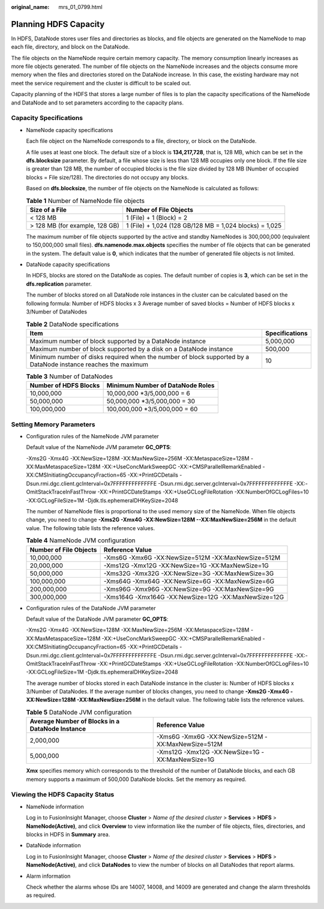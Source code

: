 :original_name: mrs_01_0799.html

.. _mrs_01_0799:

Planning HDFS Capacity
======================

In HDFS, DataNode stores user files and directories as blocks, and file objects are generated on the NameNode to map each file, directory, and block on the DataNode.

The file objects on the NameNode require certain memory capacity. The memory consumption linearly increases as more file objects generated. The number of file objects on the NameNode increases and the objects consume more memory when the files and directories stored on the DataNode increase. In this case, the existing hardware may not meet the service requirement and the cluster is difficult to be scaled out.

Capacity planning of the HDFS that stores a large number of files is to plan the capacity specifications of the NameNode and DataNode and to set parameters according to the capacity plans.

Capacity Specifications
-----------------------

-  NameNode capacity specifications

   Each file object on the NameNode corresponds to a file, directory, or block on the DataNode.

   A file uses at least one block. The default size of a block is **134,217,728**, that is, 128 MB, which can be set in the **dfs.blocksize** parameter. By default, a file whose size is less than 128 MB occupies only one block. If the file size is greater than 128 MB, the number of occupied blocks is the file size divided by 128 MB (Number of occupied blocks = File size/128). The directories do not occupy any blocks.

   Based on **dfs.blocksize**, the number of file objects on the NameNode is calculated as follows:

   .. table:: **Table 1** Number of NameNode file objects

      +--------------------------------+---------------------------------------------------------+
      | Size of a File                 | Number of File Objects                                  |
      +================================+=========================================================+
      | < 128 MB                       | 1 (File) + 1 (Block) = 2                                |
      +--------------------------------+---------------------------------------------------------+
      | > 128 MB (for example, 128 GB) | 1 (File) + 1,024 (128 GB/128 MB = 1,024 blocks) = 1,025 |
      +--------------------------------+---------------------------------------------------------+

   The maximum number of file objects supported by the active and standby NameNodes is 300,000,000 (equivalent to 150,000,000 small files). **dfs.namenode.max.objects** specifies the number of file objects that can be generated in the system. The default value is **0**, which indicates that the number of generated file objects is not limited.

-  DataNode capacity specifications

   In HDFS, blocks are stored on the DataNode as copies. The default number of copies is **3**, which can be set in the **dfs.replication** parameter.

   The number of blocks stored on all DataNode role instances in the cluster can be calculated based on the following formula: Number of HDFS blocks x 3 Average number of saved blocks = Number of HDFS blocks x 3/Number of DataNodes

   .. table:: **Table 2** DataNode specifications

      +----------------------------------------------------------------------------------------------------------------+----------------+
      | Item                                                                                                           | Specifications |
      +================================================================================================================+================+
      | Maximum number of block supported by a DataNode instance                                                       | 5,000,000      |
      +----------------------------------------------------------------------------------------------------------------+----------------+
      | Maximum number of block supported by a disk on a DataNode instance                                             | 500,000        |
      +----------------------------------------------------------------------------------------------------------------+----------------+
      | Minimum number of disks required when the number of block supported by a DataNode instance reaches the maximum | 10             |
      +----------------------------------------------------------------------------------------------------------------+----------------+

   .. table:: **Table 3** Number of DataNodes

      ===================== ================================
      Number of HDFS Blocks Minimum Number of DataNode Roles
      ===================== ================================
      10,000,000            10,000,000 \*3/5,000,000 = 6
      50,000,000            50,000,000 \*3/5,000,000 = 30
      100,000,000           100,000,000 \*3/5,000,000 = 60
      ===================== ================================

Setting Memory Parameters
-------------------------

-  Configuration rules of the NameNode JVM parameter

   Default value of the NameNode JVM parameter **GC_OPTS**:

   -Xms2G -Xmx4G -XX:NewSize=128M -XX:MaxNewSize=256M -XX:MetaspaceSize=128M -XX:MaxMetaspaceSize=128M -XX:+UseConcMarkSweepGC -XX:+CMSParallelRemarkEnabled -XX:CMSInitiatingOccupancyFraction=65 -XX:+PrintGCDetails -Dsun.rmi.dgc.client.gcInterval=0x7FFFFFFFFFFFFFE -Dsun.rmi.dgc.server.gcInterval=0x7FFFFFFFFFFFFFE -XX:-OmitStackTraceInFastThrow -XX:+PrintGCDateStamps -XX:+UseGCLogFileRotation -XX:NumberOfGCLogFiles=10 -XX:GCLogFileSize=1M -Djdk.tls.ephemeralDHKeySize=2048

   The number of NameNode files is proportional to the used memory size of the NameNode. When file objects change, you need to change **-Xms2G -Xmx4G -XX:NewSize=128M --XX:MaxNewSize=256M** in the default value. The following table lists the reference values.

   .. table:: **Table 4** NameNode JVM configuration

      +------------------------+------------------------------------------------------+
      | Number of File Objects | Reference Value                                      |
      +========================+======================================================+
      | 10,000,000             | -Xms6G -Xmx6G -XX:NewSize=512M -XX:MaxNewSize=512M   |
      +------------------------+------------------------------------------------------+
      | 20,000,000             | -Xms12G -Xmx12G -XX:NewSize=1G -XX:MaxNewSize=1G     |
      +------------------------+------------------------------------------------------+
      | 50,000,000             | -Xms32G -Xmx32G -XX:NewSize=3G -XX:MaxNewSize=3G     |
      +------------------------+------------------------------------------------------+
      | 100,000,000            | -Xms64G -Xmx64G -XX:NewSize=6G -XX:MaxNewSize=6G     |
      +------------------------+------------------------------------------------------+
      | 200,000,000            | -Xms96G -Xmx96G -XX:NewSize=9G -XX:MaxNewSize=9G     |
      +------------------------+------------------------------------------------------+
      | 300,000,000            | -Xms164G -Xmx164G -XX:NewSize=12G -XX:MaxNewSize=12G |
      +------------------------+------------------------------------------------------+

-  Configuration rules of the DataNode JVM parameter

   Default value of the DataNode JVM parameter **GC_OPTS**:

   -Xms2G -Xmx4G -XX:NewSize=128M -XX:MaxNewSize=256M -XX:MetaspaceSize=128M -XX:MaxMetaspaceSize=128M -XX:+UseConcMarkSweepGC -XX:+CMSParallelRemarkEnabled -XX:CMSInitiatingOccupancyFraction=65 -XX:+PrintGCDetails -Dsun.rmi.dgc.client.gcInterval=0x7FFFFFFFFFFFFFE -Dsun.rmi.dgc.server.gcInterval=0x7FFFFFFFFFFFFFE -XX:-OmitStackTraceInFastThrow -XX:+PrintGCDateStamps -XX:+UseGCLogFileRotation -XX:NumberOfGCLogFiles=10 -XX:GCLogFileSize=1M -Djdk.tls.ephemeralDHKeySize=2048

   The average number of blocks stored in each DataNode instance in the cluster is: Number of HDFS blocks x 3/Number of DataNodes. If the average number of blocks changes, you need to change **-Xms2G -Xmx4G -XX:NewSize=128M -XX:MaxNewSize=256M** in the default value. The following table lists the reference values.

   .. table:: **Table 5** DataNode JVM configuration

      +-------------------------------------------------+----------------------------------------------------+
      | Average Number of Blocks in a DataNode Instance | Reference Value                                    |
      +=================================================+====================================================+
      | 2,000,000                                       | -Xms6G -Xmx6G -XX:NewSize=512M -XX:MaxNewSize=512M |
      +-------------------------------------------------+----------------------------------------------------+
      | 5,000,000                                       | -Xms12G -Xmx12G -XX:NewSize=1G -XX:MaxNewSize=1G   |
      +-------------------------------------------------+----------------------------------------------------+

   **Xmx** specifies memory which corresponds to the threshold of the number of DataNode blocks, and each GB memory supports a maximum of 500,000 DataNode blocks. Set the memory as required.

Viewing the HDFS Capacity Status
--------------------------------

-  NameNode information

   Log in to FusionInsight Manager, choose **Cluster** > *Name of the desired cluster* > **Services** > **HDFS** > **NameNode(Active)**, and click **Overview** to view information like the number of file objects, files, directories, and blocks in HDFS in **Summary** area.

-  DataNode information

   Log in to FusionInsight Manager, choose **Cluster** > *Name of the desired cluster* > **Services** > **HDFS** > **NameNode(Active)**, and click **DataNodes** to view the number of blocks on all DataNodes that report alarms.

-  Alarm information

   Check whether the alarms whose IDs are 14007, 14008, and 14009 are generated and change the alarm thresholds as required.
